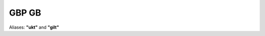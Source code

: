 .. _spec-gbp-gb:

********
GBP GB
********

Aliases: **"ukt"** and **"gilt"**

.. ipython:: python
   :suppress:

   from rateslib import *

.. ipython:: python

   defaults.spec["gbp_gb"]
   FixedRateBond(dt(2000, 1, 1), "10y", spec="gbp_gb", fixed_rate=2.5).kwargs
